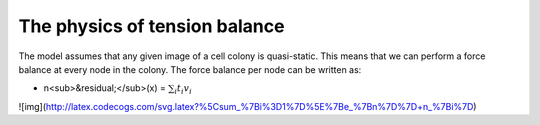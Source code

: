 =================
The physics of tension balance
=================

The model assumes that any given image of a cell colony is quasi-static. This means that we can perform a force balance at every node in the colony. The force balance per node can be written as:

* n<sub>&residual;</sub>(x) = :math:`$\sum_{i} t_{i}v_{i}$` 

![img](http://latex.codecogs.com/svg.latex?%5Csum_%7Bi%3D1%7D%5E%7Be_%7Bn%7D%7D+n_%7Bi%7D)
